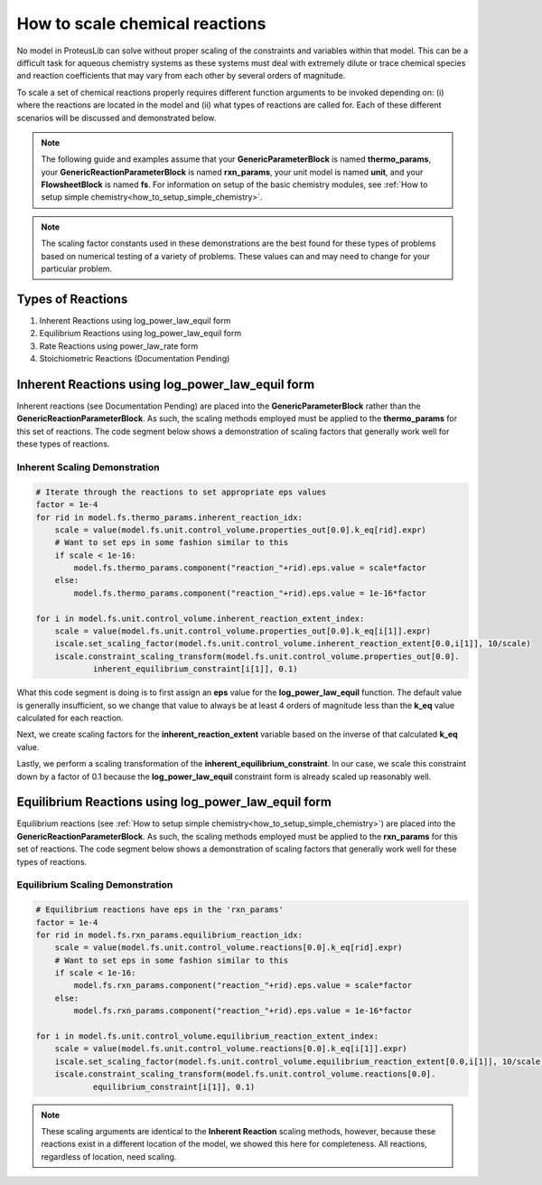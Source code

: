How to scale chemical reactions
===============================

No model in ProteusLib can solve without proper scaling of the constraints
and variables within that model. This can be a difficult task for aqueous
chemistry systems as these systems must deal with extremely dilute or trace
chemical species and reaction coefficients that may vary from each other
by several orders of magnitude.

To scale a set of chemical reactions properly requires different function
arguments to be invoked depending on: (i) where the reactions are located
in the model and (ii) what types of reactions are called for. Each of these
different scenarios will be discussed and demonstrated below.


.. note::

    The following guide and examples assume that your **GenericParameterBlock**
    is named **thermo_params**, your **GenericReactionParameterBlock** is named
    **rxn_params**, your unit model is named **unit**, and your **FlowsheetBlock**
    is named **fs**. For information on setup of the basic chemistry modules,
    see :ref:`How to setup simple chemistry<how_to_setup_simple_chemistry>`.


.. note::

    The scaling factor constants used in these demonstrations are the best found
    for these types of problems based on numerical testing of a variety of problems.
    These values can and may need to change for your particular problem.


Types of Reactions
------------------

1. Inherent Reactions using log_power_law_equil form
2. Equilibrium Reactions using log_power_law_equil form
3. Rate Reactions using power_law_rate form
4. Stoichiometric Reactions (Documentation Pending)


Inherent Reactions using log_power_law_equil form
-------------------------------------------------

Inherent reactions (see Documentation Pending) are placed into the **GenericParameterBlock**
rather than the **GenericReactionParameterBlock**. As such, the scaling methods employed
must be applied to the **thermo_params** for this set of reactions. The code segment below
shows a demonstration of scaling factors that generally work well for these types of reactions.


Inherent Scaling Demonstration
^^^^^^^^^^^^^^^^^^^^^^^^^^^^^^

.. code-block::

    # Iterate through the reactions to set appropriate eps values
    factor = 1e-4
    for rid in model.fs.thermo_params.inherent_reaction_idx:
        scale = value(model.fs.unit.control_volume.properties_out[0.0].k_eq[rid].expr)
        # Want to set eps in some fashion similar to this
        if scale < 1e-16:
            model.fs.thermo_params.component("reaction_"+rid).eps.value = scale*factor
        else:
            model.fs.thermo_params.component("reaction_"+rid).eps.value = 1e-16*factor

    for i in model.fs.unit.control_volume.inherent_reaction_extent_index:
        scale = value(model.fs.unit.control_volume.properties_out[0.0].k_eq[i[1]].expr)
        iscale.set_scaling_factor(model.fs.unit.control_volume.inherent_reaction_extent[0.0,i[1]], 10/scale)
        iscale.constraint_scaling_transform(model.fs.unit.control_volume.properties_out[0.0].
                inherent_equilibrium_constraint[i[1]], 0.1)


What this code segment is doing is to first assign an **eps** value for the **log_power_law_equil**
function. The default value is generally insufficient, so we change that value to always be at least
4 orders of magnitude less than the **k_eq** value calculated for each reaction.

Next, we create scaling factors for the **inherent_reaction_extent** variable based on the inverse
of that calculated **k_eq** value.

Lastly, we perform a scaling transformation of the **inherent_equilibrium_constraint**. In our case,
we scale this constraint down by a factor of 0.1 because the **log_power_law_equil** constraint
form is already scaled up reasonably well.


Equilibrium Reactions using log_power_law_equil form
----------------------------------------------------

Equilibrium reactions (see :ref:`How to setup simple chemistry<how_to_setup_simple_chemistry>`)
are placed into the **GenericReactionParameterBlock**. As such, the scaling methods employed
must be applied to the **rxn_params** for this set of reactions. The code segment below
shows a demonstration of scaling factors that generally work well for these types of reactions.


Equilibrium Scaling Demonstration
^^^^^^^^^^^^^^^^^^^^^^^^^^^^^^^^^

.. code-block::

    # Equilibrium reactions have eps in the 'rxn_params'
    factor = 1e-4
    for rid in model.fs.rxn_params.equilibrium_reaction_idx:
        scale = value(model.fs.unit.control_volume.reactions[0.0].k_eq[rid].expr)
        # Want to set eps in some fashion similar to this
        if scale < 1e-16:
            model.fs.rxn_params.component("reaction_"+rid).eps.value = scale*factor
        else:
            model.fs.rxn_params.component("reaction_"+rid).eps.value = 1e-16*factor

    for i in model.fs.unit.control_volume.equilibrium_reaction_extent_index:
        scale = value(model.fs.unit.control_volume.reactions[0.0].k_eq[i[1]].expr)
        iscale.set_scaling_factor(model.fs.unit.control_volume.equilibrium_reaction_extent[0.0,i[1]], 10/scale)
        iscale.constraint_scaling_transform(model.fs.unit.control_volume.reactions[0.0].
                equilibrium_constraint[i[1]], 0.1)


.. note::

    These scaling arguments are identical to the **Inherent Reaction** scaling methods,
    however, because these reactions exist in a different location of the model, we
    showed this here for completeness. All reactions, regardless of location, need scaling.
